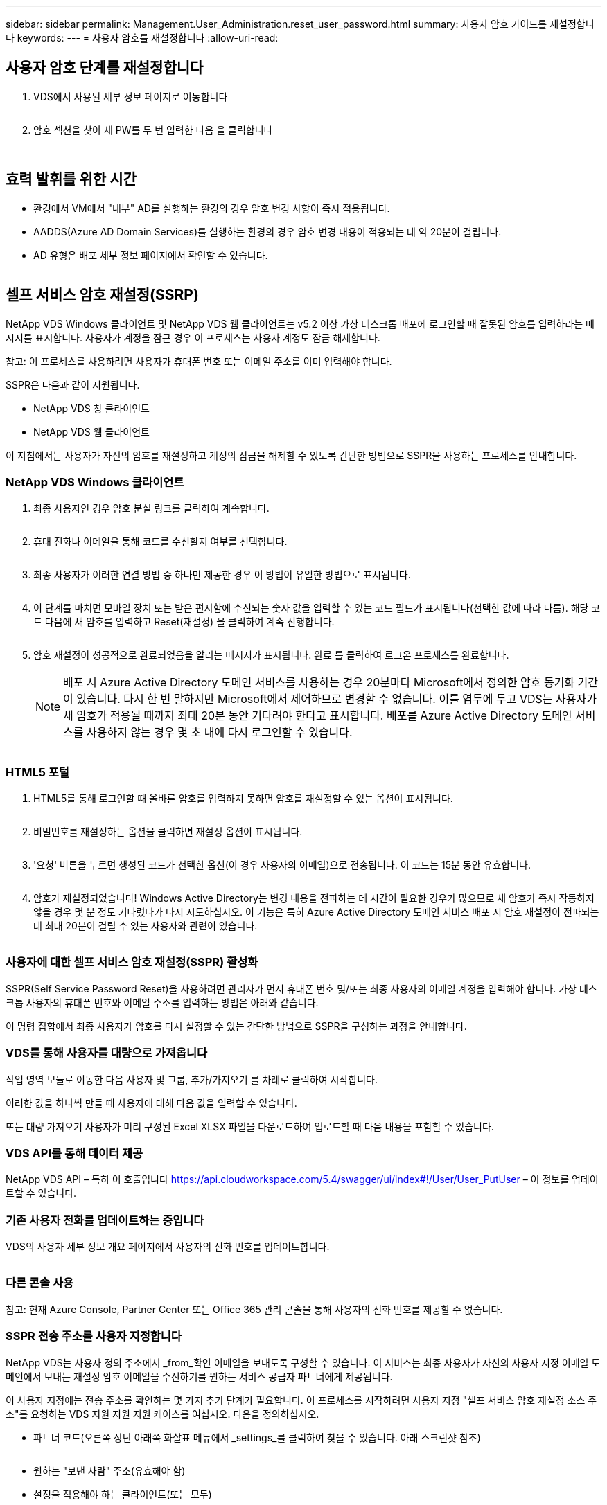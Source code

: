---
sidebar: sidebar 
permalink: Management.User_Administration.reset_user_password.html 
summary: 사용자 암호 가이드를 재설정합니다 
keywords:  
---
= 사용자 암호를 재설정합니다
:allow-uri-read: 




== 사용자 암호 단계를 재설정합니다

. VDS에서 사용된 세부 정보 페이지로 이동합니다
+
image:password1.png[""]

. 암호 섹션을 찾아 새 PW를 두 번 입력한 다음 을 클릭합니다
+
image:password2.png[""]

+
image:password3.png[""]





== 효력 발휘를 위한 시간

* 환경에서 VM에서 "내부" AD를 실행하는 환경의 경우 암호 변경 사항이 즉시 적용됩니다.
* AADDS(Azure AD Domain Services)를 실행하는 환경의 경우 암호 변경 내용이 적용되는 데 약 20분이 걸립니다.
* AD 유형은 배포 세부 정보 페이지에서 확인할 수 있습니다.
+
image:password4.png[""]





== 셀프 서비스 암호 재설정(SSRP)

NetApp VDS Windows 클라이언트 및 NetApp VDS 웹 클라이언트는 v5.2 이상 가상 데스크톱 배포에 로그인할 때 잘못된 암호를 입력하라는 메시지를 표시합니다. 사용자가 계정을 잠근 경우 이 프로세스는 사용자 계정도 잠금 해제합니다.

참고: 이 프로세스를 사용하려면 사용자가 휴대폰 번호 또는 이메일 주소를 이미 입력해야 합니다.

SSPR은 다음과 같이 지원됩니다.

* NetApp VDS 창 클라이언트
* NetApp VDS 웹 클라이언트


이 지침에서는 사용자가 자신의 암호를 재설정하고 계정의 잠금을 해제할 수 있도록 간단한 방법으로 SSPR을 사용하는 프로세스를 안내합니다.



=== NetApp VDS Windows 클라이언트

. 최종 사용자인 경우 암호 분실 링크를 클릭하여 계속합니다.
+
image:ssrp1.png[""]

. 휴대 전화나 이메일을 통해 코드를 수신할지 여부를 선택합니다.
+
image:ssrp2.png[""]

. 최종 사용자가 이러한 연결 방법 중 하나만 제공한 경우 이 방법이 유일한 방법으로 표시됩니다.
+
image:ssrp3.png[""]

. 이 단계를 마치면 모바일 장치 또는 받은 편지함에 수신되는 숫자 값을 입력할 수 있는 코드 필드가 표시됩니다(선택한 값에 따라 다름). 해당 코드 다음에 새 암호를 입력하고 Reset(재설정) 을 클릭하여 계속 진행합니다.
+
image:ssrp4.png[""]

. 암호 재설정이 성공적으로 완료되었음을 알리는 메시지가 표시됩니다. 완료 를 클릭하여 로그온 프로세스를 완료합니다.
+

NOTE: 배포 시 Azure Active Directory 도메인 서비스를 사용하는 경우 20분마다 Microsoft에서 정의한 암호 동기화 기간이 있습니다. 다시 한 번 말하지만 Microsoft에서 제어하므로 변경할 수 없습니다. 이를 염두에 두고 VDS는 사용자가 새 암호가 적용될 때까지 최대 20분 동안 기다려야 한다고 표시합니다. 배포를 Azure Active Directory 도메인 서비스를 사용하지 않는 경우 몇 초 내에 다시 로그인할 수 있습니다.

+
image:ssrp5.png[""]





=== HTML5 포털

. HTML5를 통해 로그인할 때 올바른 암호를 입력하지 못하면 암호를 재설정할 수 있는 옵션이 표시됩니다.
+
image:ssrp6.png[""]

. 비밀번호를 재설정하는 옵션을 클릭하면 재설정 옵션이 표시됩니다.
+
image:ssrp7.png[""]

. '요청' 버튼을 누르면 생성된 코드가 선택한 옵션(이 경우 사용자의 이메일)으로 전송됩니다. 이 코드는 15분 동안 유효합니다.
+
image:ssrp8.png[""]

. 암호가 재설정되었습니다! Windows Active Directory는 변경 내용을 전파하는 데 시간이 필요한 경우가 많으므로 새 암호가 즉시 작동하지 않을 경우 몇 분 정도 기다렸다가 다시 시도하십시오. 이 기능은 특히 Azure Active Directory 도메인 서비스 배포 시 암호 재설정이 전파되는 데 최대 20분이 걸릴 수 있는 사용자와 관련이 있습니다.
+
image:ssrp9.png[""]





=== 사용자에 대한 셀프 서비스 암호 재설정(SSPR) 활성화

SSPR(Self Service Password Reset)을 사용하려면 관리자가 먼저 휴대폰 번호 및/또는 최종 사용자의 이메일 계정을 입력해야 합니다. 가상 데스크톱 사용자의 휴대폰 번호와 이메일 주소를 입력하는 방법은 아래와 같습니다.

이 명령 집합에서 최종 사용자가 암호를 다시 설정할 수 있는 간단한 방법으로 SSPR을 구성하는 과정을 안내합니다.



=== VDS를 통해 사용자를 대량으로 가져옵니다

작업 영역 모듈로 이동한 다음 사용자 및 그룹, 추가/가져오기 를 차례로 클릭하여 시작합니다.

이러한 값을 하나씩 만들 때 사용자에 대해 다음 값을 입력할 수 있습니다.image:ssrp10.png[""]

또는 대량 가져오기 사용자가 미리 구성된 Excel XLSX 파일을 다운로드하여 업로드할 때 다음 내용을 포함할 수 있습니다.image:ssrp11.png[""]



=== VDS API를 통해 데이터 제공

NetApp VDS API – 특히 이 호출입니다 https://api.cloudworkspace.com/5.4/swagger/ui/index#!/User/User_PutUser[] – 이 정보를 업데이트할 수 있습니다.



=== 기존 사용자 전화를 업데이트하는 중입니다

VDS의 사용자 세부 정보 개요 페이지에서 사용자의 전화 번호를 업데이트합니다.

image:ssrp12.png[""]



=== 다른 콘솔 사용

참고: 현재 Azure Console, Partner Center 또는 Office 365 관리 콘솔을 통해 사용자의 전화 번호를 제공할 수 없습니다.



=== SSPR 전송 주소를 사용자 지정합니다

NetApp VDS는 사용자 정의 주소에서 _from_확인 이메일을 보내도록 구성할 수 있습니다. 이 서비스는 최종 사용자가 자신의 사용자 지정 이메일 도메인에서 보내는 재설정 암호 이메일을 수신하기를 원하는 서비스 공급자 파트너에게 제공됩니다.

이 사용자 지정에는 전송 주소를 확인하는 몇 가지 추가 단계가 필요합니다. 이 프로세스를 시작하려면 사용자 지정 "셀프 서비스 암호 재설정 소스 주소"를 요청하는 VDS 지원 지원 지원 케이스를 여십시오. 다음을 정의하십시오.

* 파트너 코드(오른쪽 상단 아래쪽 화살표 메뉴에서 _settings_를 클릭하여 찾을 수 있습니다. 아래 스크린샷 참조)
+
image:partnercode.png[""]

* 원하는 "보낸 사람" 주소(유효해야 함)
* 설정을 적용해야 하는 클라이언트(또는 모두)


지원 케이스 열기에 대한 자세한 내용은 support@spotpc.netapp.com 으로 이메일을 보내주십시오

VDS 지원을 받으면 SMTP 서비스로 주소를 검증하고 이 설정을 활성화합니다. 원본 주소 도메인의 공용 DNS 레코드를 업데이트하여 전자 메일 전송 기능을 최대화하는 것이 가장 좋습니다.



== 비밀번호 복잡성

VDS는 암호 복잡성을 강제로 적용할 수 있도록 구성할 수 있습니다. 이 설정은 클라우드 작업 영역 설정 섹션의 작업 영역 세부 정보 페이지에 있습니다.

image:password5.png[""]

image:password6.png[""]



=== 암호 복잡성: 끄기

[cols="30,70"]
|===
| 정책 | 지침 


| 최소 암호 길이 | 8자 


| 최대 암호 사용 기간 | 110일 


| 최소 암호 사용 기간 | 0일 


| 암호 기록 적용 | 24개의 암호가 기억되었습니다 


| 암호 잠금 | 5개의 잘못된 입력 후에 자동으로 잠금이 발생합니다 


| 기간 잠금 | 30분 
|===


=== 암호 복잡성: 켬

[cols="30,70"]
|===
| 정책 | 지침 


| 최소 암호 길이 | 8자에는 사용자의 계정 이름 또는 사용자 전체 이름의 일부가 포함되어 있지 않으며, 이 이름은 다음 네 가지 범주 중 세 가지 문자를 연속으로 포함합니다. 영어 대문자(A ~ Z) 영어 소문자(a ~ z) 기본 10자리(0 ~ 9) 알파벳이 아닌 문자(예:!, $, #, %) 복잡성 요구 사항은 암호를 변경하거나 생성할 때 적용됩니다. 


| 최대 암호 사용 기간 | 110일 


| 최소 암호 사용 기간 | 0일 


| 암호 기록 적용 | 24개의 암호가 기억되었습니다 


| 암호 잠금 | 5개의 잘못된 입력 후에 자동으로 잠깁니다 


| 기간 잠금 | 관리자가 잠금을 해제할 때까지 잠금 상태를 유지합니다 
|===